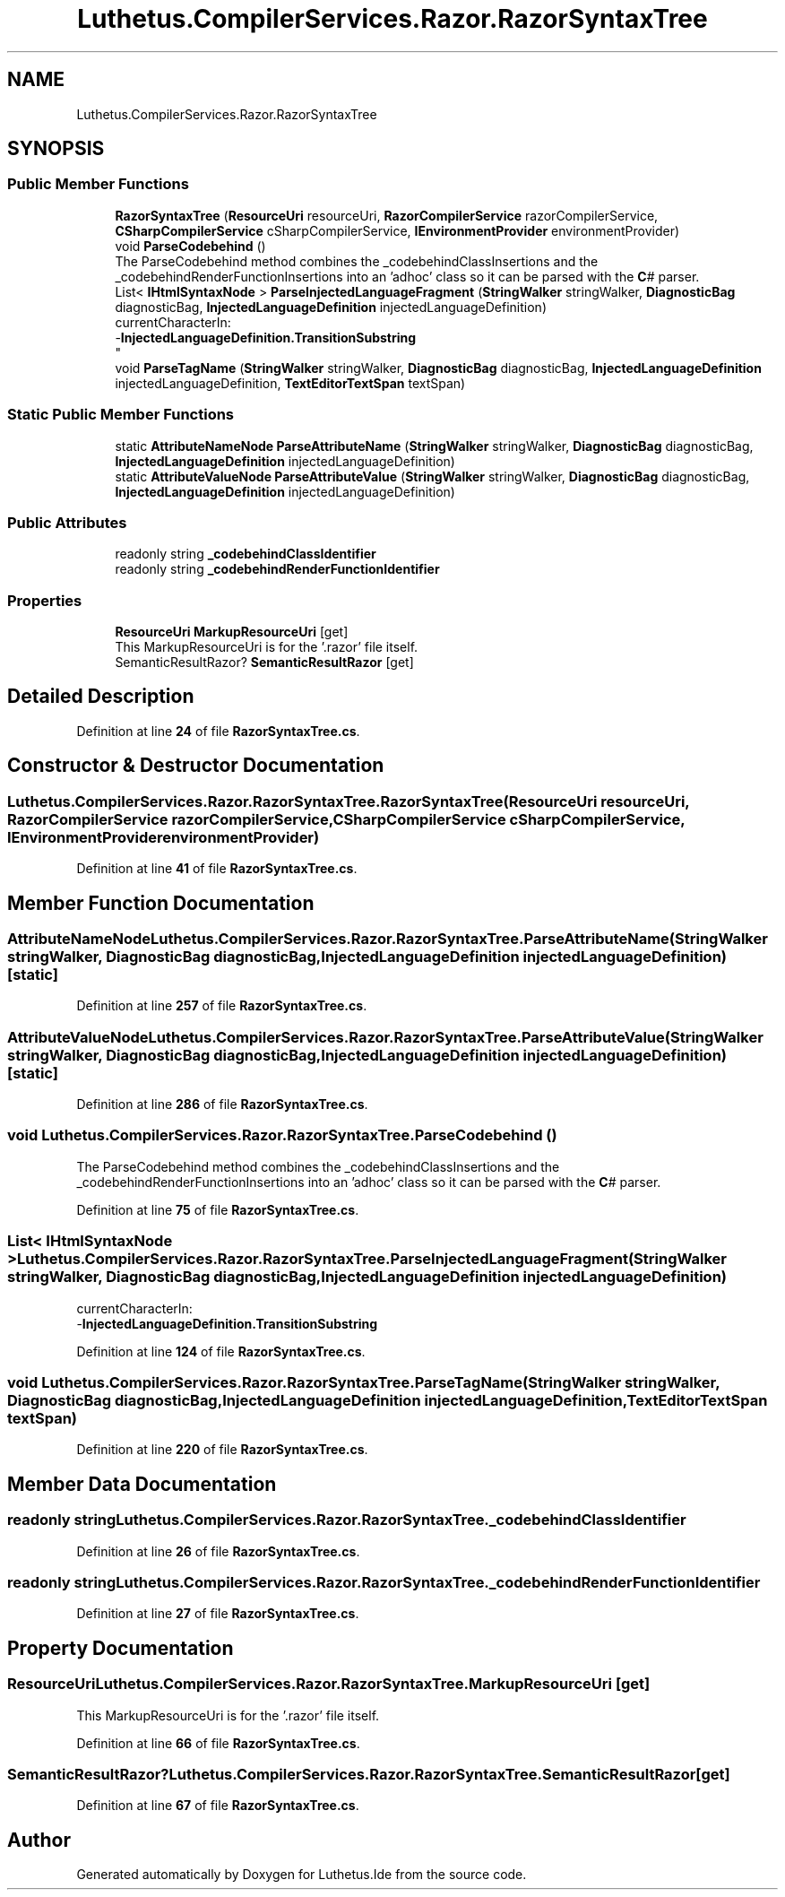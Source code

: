 .TH "Luthetus.CompilerServices.Razor.RazorSyntaxTree" 3 "Version 1.0.0" "Luthetus.Ide" \" -*- nroff -*-
.ad l
.nh
.SH NAME
Luthetus.CompilerServices.Razor.RazorSyntaxTree
.SH SYNOPSIS
.br
.PP
.SS "Public Member Functions"

.in +1c
.ti -1c
.RI "\fBRazorSyntaxTree\fP (\fBResourceUri\fP resourceUri, \fBRazorCompilerService\fP razorCompilerService, \fBCSharpCompilerService\fP cSharpCompilerService, \fBIEnvironmentProvider\fP environmentProvider)"
.br
.ti -1c
.RI "void \fBParseCodebehind\fP ()"
.br
.RI "The ParseCodebehind method combines the _codebehindClassInsertions and the _codebehindRenderFunctionInsertions into an 'adhoc' class so it can be parsed with the \fBC\fP# parser\&. "
.ti -1c
.RI "List< \fBIHtmlSyntaxNode\fP > \fBParseInjectedLanguageFragment\fP (\fBStringWalker\fP stringWalker, \fBDiagnosticBag\fP diagnosticBag, \fBInjectedLanguageDefinition\fP injectedLanguageDefinition)"
.br
.RI "currentCharacterIn:
.br
 -\fBInjectedLanguageDefinition\&.TransitionSubstring\fP
.br
 "
.ti -1c
.RI "void \fBParseTagName\fP (\fBStringWalker\fP stringWalker, \fBDiagnosticBag\fP diagnosticBag, \fBInjectedLanguageDefinition\fP injectedLanguageDefinition, \fBTextEditorTextSpan\fP textSpan)"
.br
.in -1c
.SS "Static Public Member Functions"

.in +1c
.ti -1c
.RI "static \fBAttributeNameNode\fP \fBParseAttributeName\fP (\fBStringWalker\fP stringWalker, \fBDiagnosticBag\fP diagnosticBag, \fBInjectedLanguageDefinition\fP injectedLanguageDefinition)"
.br
.ti -1c
.RI "static \fBAttributeValueNode\fP \fBParseAttributeValue\fP (\fBStringWalker\fP stringWalker, \fBDiagnosticBag\fP diagnosticBag, \fBInjectedLanguageDefinition\fP injectedLanguageDefinition)"
.br
.in -1c
.SS "Public Attributes"

.in +1c
.ti -1c
.RI "readonly string \fB_codebehindClassIdentifier\fP"
.br
.ti -1c
.RI "readonly string \fB_codebehindRenderFunctionIdentifier\fP"
.br
.in -1c
.SS "Properties"

.in +1c
.ti -1c
.RI "\fBResourceUri\fP \fBMarkupResourceUri\fP\fR [get]\fP"
.br
.RI "This MarkupResourceUri is for the '\&.razor' file itself\&. "
.ti -1c
.RI "SemanticResultRazor? \fBSemanticResultRazor\fP\fR [get]\fP"
.br
.in -1c
.SH "Detailed Description"
.PP 
Definition at line \fB24\fP of file \fBRazorSyntaxTree\&.cs\fP\&.
.SH "Constructor & Destructor Documentation"
.PP 
.SS "Luthetus\&.CompilerServices\&.Razor\&.RazorSyntaxTree\&.RazorSyntaxTree (\fBResourceUri\fP resourceUri, \fBRazorCompilerService\fP razorCompilerService, \fBCSharpCompilerService\fP cSharpCompilerService, \fBIEnvironmentProvider\fP environmentProvider)"

.PP
Definition at line \fB41\fP of file \fBRazorSyntaxTree\&.cs\fP\&.
.SH "Member Function Documentation"
.PP 
.SS "\fBAttributeNameNode\fP Luthetus\&.CompilerServices\&.Razor\&.RazorSyntaxTree\&.ParseAttributeName (\fBStringWalker\fP stringWalker, \fBDiagnosticBag\fP diagnosticBag, \fBInjectedLanguageDefinition\fP injectedLanguageDefinition)\fR [static]\fP"

.PP
Definition at line \fB257\fP of file \fBRazorSyntaxTree\&.cs\fP\&.
.SS "\fBAttributeValueNode\fP Luthetus\&.CompilerServices\&.Razor\&.RazorSyntaxTree\&.ParseAttributeValue (\fBStringWalker\fP stringWalker, \fBDiagnosticBag\fP diagnosticBag, \fBInjectedLanguageDefinition\fP injectedLanguageDefinition)\fR [static]\fP"

.PP
Definition at line \fB286\fP of file \fBRazorSyntaxTree\&.cs\fP\&.
.SS "void Luthetus\&.CompilerServices\&.Razor\&.RazorSyntaxTree\&.ParseCodebehind ()"

.PP
The ParseCodebehind method combines the _codebehindClassInsertions and the _codebehindRenderFunctionInsertions into an 'adhoc' class so it can be parsed with the \fBC\fP# parser\&. 
.PP
Definition at line \fB75\fP of file \fBRazorSyntaxTree\&.cs\fP\&.
.SS "List< \fBIHtmlSyntaxNode\fP > Luthetus\&.CompilerServices\&.Razor\&.RazorSyntaxTree\&.ParseInjectedLanguageFragment (\fBStringWalker\fP stringWalker, \fBDiagnosticBag\fP diagnosticBag, \fBInjectedLanguageDefinition\fP injectedLanguageDefinition)"

.PP
currentCharacterIn:
.br
 -\fBInjectedLanguageDefinition\&.TransitionSubstring\fP
.br
 
.PP
Definition at line \fB124\fP of file \fBRazorSyntaxTree\&.cs\fP\&.
.SS "void Luthetus\&.CompilerServices\&.Razor\&.RazorSyntaxTree\&.ParseTagName (\fBStringWalker\fP stringWalker, \fBDiagnosticBag\fP diagnosticBag, \fBInjectedLanguageDefinition\fP injectedLanguageDefinition, \fBTextEditorTextSpan\fP textSpan)"

.PP
Definition at line \fB220\fP of file \fBRazorSyntaxTree\&.cs\fP\&.
.SH "Member Data Documentation"
.PP 
.SS "readonly string Luthetus\&.CompilerServices\&.Razor\&.RazorSyntaxTree\&._codebehindClassIdentifier"

.PP
Definition at line \fB26\fP of file \fBRazorSyntaxTree\&.cs\fP\&.
.SS "readonly string Luthetus\&.CompilerServices\&.Razor\&.RazorSyntaxTree\&._codebehindRenderFunctionIdentifier"

.PP
Definition at line \fB27\fP of file \fBRazorSyntaxTree\&.cs\fP\&.
.SH "Property Documentation"
.PP 
.SS "\fBResourceUri\fP Luthetus\&.CompilerServices\&.Razor\&.RazorSyntaxTree\&.MarkupResourceUri\fR [get]\fP"

.PP
This MarkupResourceUri is for the '\&.razor' file itself\&. 
.PP
Definition at line \fB66\fP of file \fBRazorSyntaxTree\&.cs\fP\&.
.SS "SemanticResultRazor? Luthetus\&.CompilerServices\&.Razor\&.RazorSyntaxTree\&.SemanticResultRazor\fR [get]\fP"

.PP
Definition at line \fB67\fP of file \fBRazorSyntaxTree\&.cs\fP\&.

.SH "Author"
.PP 
Generated automatically by Doxygen for Luthetus\&.Ide from the source code\&.

